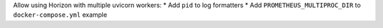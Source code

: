 Allow using Horizon with multiple uvicorn workers:
* Add ``pid`` to log formatters
* Add ``PROMETHEUS_MULTIPROC_DIR`` to ``docker-compose.yml`` example
